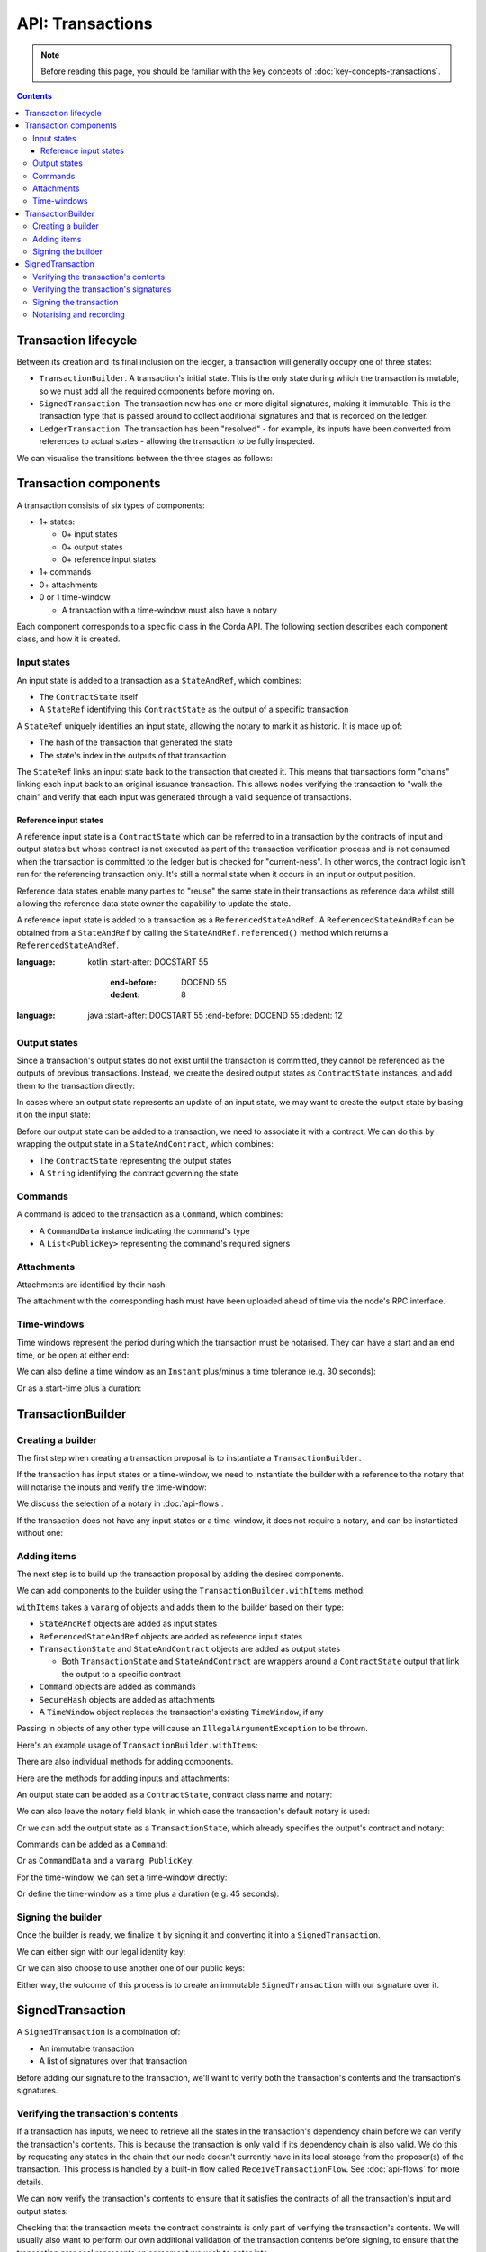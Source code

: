 .. highlight:: kotlin
.. raw:: html

   <script type="text/javascript" src="_static/jquery.js"></script>
   <script type="text/javascript" src="_static/codesets.js"></script>

API: Transactions
=================

.. note:: Before reading this page, you should be familiar with the key concepts of :doc:`key-concepts-transactions`.

.. contents::

Transaction lifecycle
---------------------
Between its creation and its final inclusion on the ledger, a transaction will generally occupy one of three states:

* ``TransactionBuilder``. A transaction's initial state. This is the only state during which the transaction is
  mutable, so we must add all the required components before moving on.

* ``SignedTransaction``. The transaction now has one or more digital signatures, making it immutable. This is the
  transaction type that is passed around to collect additional signatures and that is recorded on the ledger.

* ``LedgerTransaction``. The transaction has been "resolved" - for example, its inputs have been converted from
  references to actual states - allowing the transaction to be fully inspected.

We can visualise the transitions between the three stages as follows:

.. image:: resources/transaction-flow.png

Transaction components
----------------------
A transaction consists of six types of components:

* 1+ states:

  * 0+ input states
  * 0+ output states
  * 0+ reference input states

* 1+ commands
* 0+ attachments
* 0 or 1 time-window

  * A transaction with a time-window must also have a notary

Each component corresponds to a specific class in the Corda API. The following section describes each component class,
and how it is created.

Input states
^^^^^^^^^^^^
An input state is added to a transaction as a ``StateAndRef``, which combines:

* The ``ContractState`` itself
* A ``StateRef`` identifying this ``ContractState`` as the output of a specific transaction

.. container:: codeset

    .. literalinclude:: ../../docs/source/example-code/src/main/kotlin/net/corda/docs/FlowCookbook.kt
        :language: kotlin
        :start-after: DOCSTART 21
        :end-before: DOCEND 21
        :dedent: 8

    .. literalinclude:: ../../docs/source/example-code/src/main/java/net/corda/docs/FlowCookbookJava.java
        :language: java
        :start-after: DOCSTART 21
        :end-before: DOCEND 21
        :dedent: 12

A ``StateRef`` uniquely identifies an input state, allowing the notary to mark it as historic. It is made up of:

* The hash of the transaction that generated the state
* The state's index in the outputs of that transaction

.. container:: codeset

    .. literalinclude:: ../../docs/source/example-code/src/main/kotlin/net/corda/docs/FlowCookbook.kt
        :language: kotlin
        :start-after: DOCSTART 20
        :end-before: DOCEND 20
        :dedent: 8

    .. literalinclude:: ../../docs/source/example-code/src/main/java/net/corda/docs/FlowCookbookJava.java
        :language: java
        :start-after: DOCSTART 20
        :end-before: DOCEND 20
        :dedent: 12

The ``StateRef`` links an input state back to the transaction that created it. This means that transactions form
"chains" linking each input back to an original issuance transaction. This allows nodes verifying the transaction
to "walk the chain" and verify that each input was generated through a valid sequence of transactions.

Reference input states
~~~~~~~~~~~~~~~~~~~~~~

A reference input state is a ``ContractState`` which can be referred to in a transaction by the contracts of input and
output states but whose contract is not executed as part of the transaction verification process and is not consumed
when the transaction is committed to the ledger but is checked for "current-ness". In other words, the contract logic
isn't run for the referencing transaction only. It's still a normal state when it occurs in an input or output position.

Reference data states enable many parties to "reuse" the same state in their transactions as reference data whilst
still allowing the reference data state owner the capability to update the state.

A reference input state is added to a transaction as a ``ReferencedStateAndRef``. A ``ReferencedStateAndRef`` can be
obtained from a ``StateAndRef`` by calling the ``StateAndRef.referenced()`` method which returns a
``ReferencedStateAndRef``.

.. container:: codeset

    .. literalinclude:: ../../docs/source/example-code/src/main/kotlin/net/corda/docs/FlowCookbook.kt
:language: kotlin
        :start-after: DOCSTART 55
            :end-before: DOCEND 55
            :dedent: 8

        .. literalinclude:: ../../docs/source/example-code/src/main/java/net/corda/docs/FlowCookbookJava.java
:language: java
            :start-after: DOCSTART 55
            :end-before: DOCEND 55
            :dedent: 12

Output states
^^^^^^^^^^^^^
Since a transaction's output states do not exist until the transaction is committed, they cannot be referenced as the
outputs of previous transactions. Instead, we create the desired output states as ``ContractState`` instances, and
add them to the transaction directly:

.. container:: codeset

    .. literalinclude:: ../../docs/source/example-code/src/main/kotlin/net/corda/docs/FlowCookbook.kt
        :language: kotlin
        :start-after: DOCSTART 22
        :end-before: DOCEND 22
        :dedent: 8

    .. literalinclude:: ../../docs/source/example-code/src/main/java/net/corda/docs/FlowCookbookJava.java
        :language: java
        :start-after: DOCSTART 22
        :end-before: DOCEND 22
        :dedent: 12

In cases where an output state represents an update of an input state, we may want to create the output state by basing
it on the input state:

.. container:: codeset

    .. literalinclude:: ../../docs/source/example-code/src/main/kotlin/net/corda/docs/FlowCookbook.kt
        :language: kotlin
        :start-after: DOCSTART 23
        :end-before: DOCEND 23
        :dedent: 8

    .. literalinclude:: ../../docs/source/example-code/src/main/java/net/corda/docs/FlowCookbookJava.java
        :language: java
        :start-after: DOCSTART 23
        :end-before: DOCEND 23
        :dedent: 12

Before our output state can be added to a transaction, we need to associate it with a contract. We can do this by
wrapping the output state in a ``StateAndContract``, which combines:

* The ``ContractState`` representing the output states
* A ``String`` identifying the contract governing the state

.. container:: codeset

    .. literalinclude:: ../../docs/source/example-code/src/main/kotlin/net/corda/docs/FlowCookbook.kt
        :language: kotlin
        :start-after: DOCSTART 47
        :end-before: DOCEND 47
        :dedent: 8

    .. literalinclude:: ../../docs/source/example-code/src/main/java/net/corda/docs/FlowCookbookJava.java
        :language: java
        :start-after: DOCSTART 47
        :end-before: DOCEND 47
        :dedent: 12

Commands
^^^^^^^^
A command is added to the transaction as a ``Command``, which combines:

* A ``CommandData`` instance indicating the command's type
* A ``List<PublicKey>`` representing the command's required signers

.. container:: codeset

    .. literalinclude:: ../../docs/source/example-code/src/main/kotlin/net/corda/docs/FlowCookbook.kt
        :language: kotlin
        :start-after: DOCSTART 24
        :end-before: DOCEND 24
        :dedent: 8

    .. literalinclude:: ../../docs/source/example-code/src/main/java/net/corda/docs/FlowCookbookJava.java
        :language: java
        :start-after: DOCSTART 24
        :end-before: DOCEND 24
        :dedent: 12

Attachments
^^^^^^^^^^^
Attachments are identified by their hash:

.. container:: codeset

    .. literalinclude:: ../../docs/source/example-code/src/main/kotlin/net/corda/docs/FlowCookbook.kt
        :language: kotlin
        :start-after: DOCSTART 25
        :end-before: DOCEND 25
        :dedent: 8

    .. literalinclude:: ../../docs/source/example-code/src/main/java/net/corda/docs/FlowCookbookJava.java
        :language: java
        :start-after: DOCSTART 25
        :end-before: DOCEND 25
        :dedent: 12

The attachment with the corresponding hash must have been uploaded ahead of time via the node's RPC interface.

Time-windows
^^^^^^^^^^^^
Time windows represent the period during which the transaction must be notarised. They can have a start and an end
time, or be open at either end:

.. container:: codeset

    .. literalinclude:: ../../docs/source/example-code/src/main/kotlin/net/corda/docs/FlowCookbook.kt
        :language: kotlin
        :start-after: DOCSTART 26
        :end-before: DOCEND 26
        :dedent: 8

    .. literalinclude:: ../../docs/source/example-code/src/main/java/net/corda/docs/FlowCookbookJava.java
        :language: java
        :start-after: DOCSTART 26
        :end-before: DOCEND 26
        :dedent: 12

We can also define a time window as an ``Instant`` plus/minus a time tolerance (e.g. 30 seconds):

.. container:: codeset

    .. literalinclude:: ../../docs/source/example-code/src/main/kotlin/net/corda/docs/FlowCookbook.kt
        :language: kotlin
        :start-after: DOCSTART 42
        :end-before: DOCEND 42
        :dedent: 8

    .. literalinclude:: ../../docs/source/example-code/src/main/java/net/corda/docs/FlowCookbookJava.java
        :language: java
        :start-after: DOCSTART 42
        :end-before: DOCEND 42
        :dedent: 12

Or as a start-time plus a duration:

.. container:: codeset

    .. literalinclude:: ../../docs/source/example-code/src/main/kotlin/net/corda/docs/FlowCookbook.kt
        :language: kotlin
        :start-after: DOCSTART 43
        :end-before: DOCEND 43
        :dedent: 8

    .. literalinclude:: ../../docs/source/example-code/src/main/java/net/corda/docs/FlowCookbookJava.java
        :language: java
        :start-after: DOCSTART 43
        :end-before: DOCEND 43
        :dedent: 12

TransactionBuilder
------------------

Creating a builder
^^^^^^^^^^^^^^^^^^
The first step when creating a transaction proposal is to instantiate a ``TransactionBuilder``.

If the transaction has input states or a time-window, we need to instantiate the builder with a reference to the notary
that will notarise the inputs and verify the time-window:

.. container:: codeset

    .. literalinclude:: ../../docs/source/example-code/src/main/kotlin/net/corda/docs/FlowCookbook.kt
       :language: kotlin
       :start-after: DOCSTART 19
       :end-before: DOCEND 19
       :dedent: 8

    .. literalinclude:: ../../docs/source/example-code/src/main/java/net/corda/docs/FlowCookbookJava.java
       :language: java
       :start-after: DOCSTART 19
       :end-before: DOCEND 19
       :dedent: 12

We discuss the selection of a notary in :doc:`api-flows`.

If the transaction does not have any input states or a time-window, it does not require a notary, and can be
instantiated without one:

.. container:: codeset

    .. literalinclude:: ../../docs/source/example-code/src/main/kotlin/net/corda/docs/FlowCookbook.kt
        :language: kotlin
        :start-after: DOCSTART 46
        :end-before: DOCEND 46
        :dedent: 8

    .. literalinclude:: ../../docs/source/example-code/src/main/java/net/corda/docs/FlowCookbookJava.java
        :language: java
        :start-after: DOCSTART 46
        :end-before: DOCEND 46
        :dedent: 12

Adding items
^^^^^^^^^^^^
The next step is to build up the transaction proposal by adding the desired components.

We can add components to the builder using the ``TransactionBuilder.withItems`` method:

.. container:: codeset

    .. literalinclude:: ../../core/src/main/kotlin/net/corda/core/transactions/TransactionBuilder.kt
       :language: kotlin
       :start-after: DOCSTART 1
       :end-before: DOCEND 1

``withItems`` takes a ``vararg`` of objects and adds them to the builder based on their type:

* ``StateAndRef`` objects are added as input states
* ``ReferencedStateAndRef`` objects are added as reference input states
* ``TransactionState`` and ``StateAndContract`` objects are added as output states

  * Both ``TransactionState`` and ``StateAndContract`` are wrappers around a ``ContractState`` output that link the
    output to a specific contract

* ``Command`` objects are added as commands
* ``SecureHash`` objects are added as attachments
* A ``TimeWindow`` object replaces the transaction's existing ``TimeWindow``, if any

Passing in objects of any other type will cause an ``IllegalArgumentException`` to be thrown.

Here's an example usage of ``TransactionBuilder.withItems``:

.. container:: codeset

    .. literalinclude:: ../../docs/source/example-code/src/main/kotlin/net/corda/docs/FlowCookbook.kt
       :language: kotlin
       :start-after: DOCSTART 27
       :end-before: DOCEND 27
       :dedent: 8

    .. literalinclude:: ../../docs/source/example-code/src/main/java/net/corda/docs/FlowCookbookJava.java
       :language: java
       :start-after: DOCSTART 27
       :end-before: DOCEND 27
       :dedent: 12

There are also individual methods for adding components.

Here are the methods for adding inputs and attachments:

.. container:: codeset

    .. literalinclude:: ../../docs/source/example-code/src/main/kotlin/net/corda/docs/FlowCookbook.kt
        :language: kotlin
        :start-after: DOCSTART 28
        :end-before: DOCEND 28
        :dedent: 8

    .. literalinclude:: ../../docs/source/example-code/src/main/java/net/corda/docs/FlowCookbookJava.java
        :language: java
        :start-after: DOCSTART 28
        :end-before: DOCEND 28
        :dedent: 12

An output state can be added as a ``ContractState``, contract class name and notary:

.. container:: codeset

    .. literalinclude:: ../../docs/source/example-code/src/main/kotlin/net/corda/docs/FlowCookbook.kt
        :language: kotlin
        :start-after: DOCSTART 49
        :end-before: DOCEND 49
        :dedent: 8

    .. literalinclude:: ../../docs/source/example-code/src/main/java/net/corda/docs/FlowCookbookJava.java
        :language: java
        :start-after: DOCSTART 49
        :end-before: DOCEND 49
        :dedent: 12

We can also leave the notary field blank, in which case the transaction's default notary is used:

.. container:: codeset

    .. literalinclude:: ../../docs/source/example-code/src/main/kotlin/net/corda/docs/FlowCookbook.kt
        :language: kotlin
        :start-after: DOCSTART 50
        :end-before: DOCEND 50
        :dedent: 8

    .. literalinclude:: ../../docs/source/example-code/src/main/java/net/corda/docs/FlowCookbookJava.java
        :language: java
        :start-after: DOCSTART 50
        :end-before: DOCEND 50
        :dedent: 12

Or we can add the output state as a ``TransactionState``, which already specifies the output's contract and notary:

.. container:: codeset

    .. literalinclude:: ../../docs/source/example-code/src/main/kotlin/net/corda/docs/FlowCookbook.kt
        :language: kotlin
        :start-after: DOCSTART 51
        :end-before: DOCEND 51
        :dedent: 8

    .. literalinclude:: ../../docs/source/example-code/src/main/java/net/corda/docs/FlowCookbookJava.java
        :language: java
        :start-after: DOCSTART 51
        :end-before: DOCEND 51
        :dedent: 12

Commands can be added as a ``Command``:

.. container:: codeset

    .. literalinclude:: ../../docs/source/example-code/src/main/kotlin/net/corda/docs/FlowCookbook.kt
        :language: kotlin
        :start-after: DOCSTART 52
        :end-before: DOCEND 52
        :dedent: 8

    .. literalinclude:: ../../docs/source/example-code/src/main/java/net/corda/docs/FlowCookbookJava.java
        :language: java
        :start-after: DOCSTART 52
        :end-before: DOCEND 52
        :dedent: 12

Or as ``CommandData`` and a ``vararg PublicKey``:

.. container:: codeset

    .. literalinclude:: ../../docs/source/example-code/src/main/kotlin/net/corda/docs/FlowCookbook.kt
        :language: kotlin
        :start-after: DOCSTART 53
        :end-before: DOCEND 53
        :dedent: 8

    .. literalinclude:: ../../docs/source/example-code/src/main/java/net/corda/docs/FlowCookbookJava.java
        :language: java
        :start-after: DOCSTART 53
        :end-before: DOCEND 53
        :dedent: 12

For the time-window, we can set a time-window directly:

.. container:: codeset

    .. literalinclude:: ../../docs/source/example-code/src/main/kotlin/net/corda/docs/FlowCookbook.kt
       :language: kotlin
       :start-after: DOCSTART 44
       :end-before: DOCEND 44
       :dedent: 8

    .. literalinclude:: ../../docs/source/example-code/src/main/java/net/corda/docs/FlowCookbookJava.java
       :language: java
       :start-after: DOCSTART 44
       :end-before: DOCEND 44
       :dedent: 12

Or define the time-window as a time plus a duration (e.g. 45 seconds):

.. container:: codeset

    .. literalinclude:: ../../docs/source/example-code/src/main/kotlin/net/corda/docs/FlowCookbook.kt
       :language: kotlin
       :start-after: DOCSTART 45
       :end-before: DOCEND 45
       :dedent: 8

    .. literalinclude:: ../../docs/source/example-code/src/main/java/net/corda/docs/FlowCookbookJava.java
       :language: java
       :start-after: DOCSTART 45
       :end-before: DOCEND 45
       :dedent: 12

Signing the builder
^^^^^^^^^^^^^^^^^^^
Once the builder is ready, we finalize it by signing it and converting it into a ``SignedTransaction``.

We can either sign with our legal identity key:

.. container:: codeset

    .. literalinclude:: ../../docs/source/example-code/src/main/kotlin/net/corda/docs/FlowCookbook.kt
       :language: kotlin
       :start-after: DOCSTART 29
       :end-before: DOCEND 29
       :dedent: 8

    .. literalinclude:: ../../docs/source/example-code/src/main/java/net/corda/docs/FlowCookbookJava.java
       :language: java
       :start-after: DOCSTART 29
       :end-before: DOCEND 29
       :dedent: 12

Or we can also choose to use another one of our public keys:

.. container:: codeset

    .. literalinclude:: ../../docs/source/example-code/src/main/kotlin/net/corda/docs/FlowCookbook.kt
       :language: kotlin
       :start-after: DOCSTART 30
       :end-before: DOCEND 30
       :dedent: 8

    .. literalinclude:: ../../docs/source/example-code/src/main/java/net/corda/docs/FlowCookbookJava.java
       :language: java
       :start-after: DOCSTART 30
       :end-before: DOCEND 30
       :dedent: 12

Either way, the outcome of this process is to create an immutable ``SignedTransaction`` with our signature over it.

SignedTransaction
-----------------
A ``SignedTransaction`` is a combination of:

* An immutable transaction
* A list of signatures over that transaction

.. container:: codeset

    .. literalinclude:: ../../core/src/main/kotlin/net/corda/core/transactions/SignedTransaction.kt
       :language: kotlin
       :start-after: DOCSTART 1
       :end-before: DOCEND 1

Before adding our signature to the transaction, we'll want to verify both the transaction's contents and the
transaction's signatures.

Verifying the transaction's contents
^^^^^^^^^^^^^^^^^^^^^^^^^^^^^^^^^^^^
If a transaction has inputs, we need to retrieve all the states in the transaction's dependency chain before we can
verify the transaction's contents. This is because the transaction is only valid if its dependency chain is also valid.
We do this by requesting any states in the chain that our node doesn't currently have in its local storage from the
proposer(s) of the transaction. This process is handled by a built-in flow called ``ReceiveTransactionFlow``.
See :doc:`api-flows` for more details.

We can now verify the transaction's contents to ensure that it satisfies the contracts of all the transaction's input
and output states:

.. container:: codeset

    .. literalinclude:: ../../docs/source/example-code/src/main/kotlin/net/corda/docs/FlowCookbook.kt
       :language: kotlin
       :start-after: DOCSTART 33
       :end-before: DOCEND 33
       :dedent: 8

    .. literalinclude:: ../../docs/source/example-code/src/main/java/net/corda/docs/FlowCookbookJava.java
       :language: java
       :start-after: DOCSTART 33
       :end-before: DOCEND 33
       :dedent: 16

Checking that the transaction meets the contract constraints is only part of verifying the transaction's contents. We
will usually also want to perform our own additional validation of the transaction contents before signing, to ensure
that the transaction proposal represents an agreement we wish to enter into.

However, the ``SignedTransaction`` holds its inputs as ``StateRef`` instances, and its attachments as ``SecureHash``
instances, which do not provide enough information to properly validate the transaction's contents. We first need to
resolve the ``StateRef`` and ``SecureHash`` instances into actual ``ContractState`` and ``Attachment`` instances, which
we can then inspect.

We achieve this by using the ``ServiceHub`` to convert the ``SignedTransaction`` into a ``LedgerTransaction``:

.. container:: codeset

    .. literalinclude:: ../../docs/source/example-code/src/main/kotlin/net/corda/docs/FlowCookbook.kt
       :language: kotlin
       :start-after: DOCSTART 32
       :end-before: DOCEND 32
       :dedent: 8

    .. literalinclude:: ../../docs/source/example-code/src/main/java/net/corda/docs/FlowCookbookJava.java
       :language: java
       :start-after: DOCSTART 32
       :end-before: DOCEND 32
       :dedent: 16

We can now perform our additional verification. Here's a simple example:

.. container:: codeset

    .. literalinclude:: ../../docs/source/example-code/src/main/kotlin/net/corda/docs/FlowCookbook.kt
       :language: kotlin
       :start-after: DOCSTART 34
       :end-before: DOCEND 34
       :dedent: 8

    .. literalinclude:: ../../docs/source/example-code/src/main/java/net/corda/docs/FlowCookbookJava.java
       :language: java
       :start-after: DOCSTART 34
       :end-before: DOCEND 34
       :dedent: 16

Verifying the transaction's signatures
^^^^^^^^^^^^^^^^^^^^^^^^^^^^^^^^^^^^^^
Aside from verifying that the transaction's contents are valid, we also need to check that the signatures are valid. A
valid signature over the hash of the transaction prevents tampering.

We can verify that all the transaction's required signatures are present and valid as follows:

.. container:: codeset

    .. literalinclude:: ../../docs/source/example-code/src/main/kotlin/net/corda/docs/FlowCookbook.kt
       :language: kotlin
       :start-after: DOCSTART 35
       :end-before: DOCEND 35
       :dedent: 8

    .. literalinclude:: ../../docs/source/example-code/src/main/java/net/corda/docs/FlowCookbookJava.java
       :language: java
       :start-after: DOCSTART 35
       :end-before: DOCEND 35
       :dedent: 16

However, we'll often want to verify the transaction's existing signatures before all of them have been collected. For
this we can use ``SignedTransaction.verifySignaturesExcept``, which takes a ``vararg`` of the public keys for
which the signatures are allowed to be missing:

.. container:: codeset

    .. literalinclude:: ../../docs/source/example-code/src/main/kotlin/net/corda/docs/FlowCookbook.kt
       :language: kotlin
       :start-after: DOCSTART 36
       :end-before: DOCEND 36
       :dedent: 8

    .. literalinclude:: ../../docs/source/example-code/src/main/java/net/corda/docs/FlowCookbookJava.java
       :language: java
       :start-after: DOCSTART 36
       :end-before: DOCEND 36
       :dedent: 16

There is also an overload of ``SignedTransaction.verifySignaturesExcept``, which takes a ``Collection`` of the
public keys for which the signatures are allowed to be missing:

.. container:: codeset

    .. literalinclude:: ../../docs/source/example-code/src/main/kotlin/net/corda/docs/FlowCookbook.kt
       :language: kotlin
       :start-after: DOCSTART 54
       :end-before: DOCEND 54
       :dedent: 8

    .. literalinclude:: ../../docs/source/example-code/src/main/java/net/corda/docs/FlowCookbookJava.java
       :language: java
       :start-after: DOCSTART 54
       :end-before: DOCEND 54
       :dedent: 16


If the transaction is missing any signatures without the corresponding public keys being passed in, a
``SignaturesMissingException`` is thrown.

We can also choose to simply verify the signatures that are present:

.. container:: codeset

    .. literalinclude:: ../../docs/source/example-code/src/main/kotlin/net/corda/docs/FlowCookbook.kt
       :language: kotlin
       :start-after: DOCSTART 37
       :end-before: DOCEND 37
       :dedent: 8

    .. literalinclude:: ../../docs/source/example-code/src/main/java/net/corda/docs/FlowCookbookJava.java
       :language: java
       :start-after: DOCSTART 37
       :end-before: DOCEND 37
       :dedent: 16

Be very careful, however - this function neither guarantees that the signatures that are present are required, nor
checks whether any signatures are missing.

Signing the transaction
^^^^^^^^^^^^^^^^^^^^^^^
Once we are satisfied with the contents and existing signatures over the transaction, we add our signature to the
``SignedTransaction`` to indicate that we approve the transaction.

We can sign using our legal identity key, as follows:

.. container:: codeset

    .. literalinclude:: ../../docs/source/example-code/src/main/kotlin/net/corda/docs/FlowCookbook.kt
       :language: kotlin
       :start-after: DOCSTART 38
       :end-before: DOCEND 38
       :dedent: 8

    .. literalinclude:: ../../docs/source/example-code/src/main/java/net/corda/docs/FlowCookbookJava.java
       :language: java
       :start-after: DOCSTART 38
       :end-before: DOCEND 38
       :dedent: 12

Or we can choose to sign using another one of our public keys:

.. container:: codeset

    .. literalinclude:: ../../docs/source/example-code/src/main/kotlin/net/corda/docs/FlowCookbook.kt
       :language: kotlin
       :start-after: DOCSTART 39
       :end-before: DOCEND 39
       :dedent: 8

    .. literalinclude:: ../../docs/source/example-code/src/main/java/net/corda/docs/FlowCookbookJava.java
       :language: java
       :start-after: DOCSTART 39
       :end-before: DOCEND 39
       :dedent: 12

We can also generate a signature over the transaction without adding it to the transaction directly.

We can do this with our legal identity key:

.. container:: codeset

    .. literalinclude:: ../../docs/source/example-code/src/main/kotlin/net/corda/docs/FlowCookbook.kt
       :language: kotlin
       :start-after: DOCSTART 40
       :end-before: DOCEND 40
       :dedent: 8

    .. literalinclude:: ../../docs/source/example-code/src/main/java/net/corda/docs/FlowCookbookJava.java
       :language: java
       :start-after: DOCSTART 40
       :end-before: DOCEND 40
       :dedent: 12

Or using another one of our public keys:

.. container:: codeset

    .. literalinclude:: ../../docs/source/example-code/src/main/kotlin/net/corda/docs/FlowCookbook.kt
       :language: kotlin
       :start-after: DOCSTART 41
       :end-before: DOCEND 41
       :dedent: 8

    .. literalinclude:: ../../docs/source/example-code/src/main/java/net/corda/docs/FlowCookbookJava.java
       :language: java
       :start-after: DOCSTART 41
       :end-before: DOCEND 41
       :dedent: 12

Notarising and recording
^^^^^^^^^^^^^^^^^^^^^^^^
Notarising and recording a transaction is handled by a built-in flow called ``FinalityFlow``. See :doc:`api-flows` for
more details.